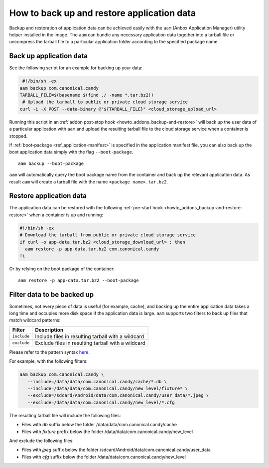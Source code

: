 .. _howto_container_backup-and-restore:

===========================================
How to back up and restore application data
===========================================

Backup and restoration of application data can be achieved easily with
the ``aam`` (Anbox Application Manager) utility helper installed in the
image. The ``aam`` can bundle any necessary application data together
into a tarball file or uncompress the tarball file to a particular
application folder according to the specified package name.

Back up application data
========================

See the following script for an example for backing up your data:

.. code:: bash

    #!/bin/sh -ex
   aam backup com.canonical.candy
   TARBALL_FILE=$(basename $(find ./ -name *.tar.bz2))
    # Upload the tarball to public or private cloud storage service
   curl -i -X POST --data-binary @"${TARBALL_FILE}" <cloud_storage_upload_url>

Running this script in an :ref:`addon post-stop hook <howto_addons_backup-and-restore>` will
back up the user data of a particular application with ``aam`` and
upload the resulting tarball file to the cloud storage service when a
container is stopped.

If
:ref:`boot-package <ref_application-manifest>`
is specified in the application manifest file, you can also back up the
boot application data simply with the flag ``--boot-package``.

::

   aam backup --boot-package

``aam`` will automatically query the boot package name from the
container and back up the relevant application data. As result ``aam``
will create a tarball file with the name ``<package name>.tar.bz2``.

Restore application data
========================

The application data can be restored with the following :ref:`pre-start hook <howto_addons_backup-and-restore-restore>`
when a container is up and running:

.. code:: bash

   #!/bin/sh -ex
   # Download the tarball from public or private cloud storage service
   if curl -o app-data.tar.bz2 <cloud_storage_download_url> ; then
     aam restore -p app-data.tar.bz2 com.canonical.candy
   fi

Or by relying on the boot package of the container:

::

   aam restore -p app-data.tar.bz2 --boot-package

Filter data to be backed up
===========================

Sometimes, not every piece of data is useful (for example, cache), and
backing up the entire application data takes a long time and occupies
more disk space if the application data is large. ``aam`` supports two
filters to back up files that match wildcard patterns:


.. list-table::
   :header-rows: 1

   * - Filter
     - Description
   * - ``include``
     - Include files in resulting tarball with a wildcard
   * - ``exclude``
     - Exclude files in resulting tarball with a wildcard


Please refer to the pattern syntax
`here <https://golang.org/pkg/path/filepath/#Match>`__.

For example, with the following filters:

.. code:: bash

   aam backup com.canonical.candy \
      --include=/data/data/com.canonical.candy/cache/*.db \
      --include=/data/data/com.canonical.candy/new_level/fixture* \
      --exclude=/sdcard/Android/data/com.canonical.candy/user_data/*.jpeg \
      --exclude=/data/data/com.canonical.candy/new_level/*.cfg

The resulting tarball file will include the following files:

-  Files with *db* suffix below the folder
   /data/data/com.canonical.candy/cache
-  Files with *fixture* prefix below the folder
   /data/data/com.canonical.candy/new_level

And exclude the following files:

-  Files with *jpeg* suffix below the folder
   /sdcard/Android/data/com.canonical.candy/user_data
-  Files with *cfg* suffix below the folder
   /data/data/com.canonical.candy/new_level
